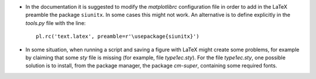 * In the documentation it is suggested to modify the `matplotlibrc`
  configuration file in order to add in the LaTeX preamble the package
  ``siunitx``.  In some cases this might not work. An alternative is
  to define explicitly in the `tools.py` file with the line::
 
      pl.rc('text.latex', preamble=r'\usepackage{siunitx}')

* In some situation, when running a script and saving a figure with
  LaTeX might create some problems, for example by claiming that some
  `sty` file is missing (for example, file `type1ec.sty`). For the
  file `type1ec.sty`, one possible solution is to install, from the
  package manager, the package `cm-super`, containing some required
  fonts.

  


  
